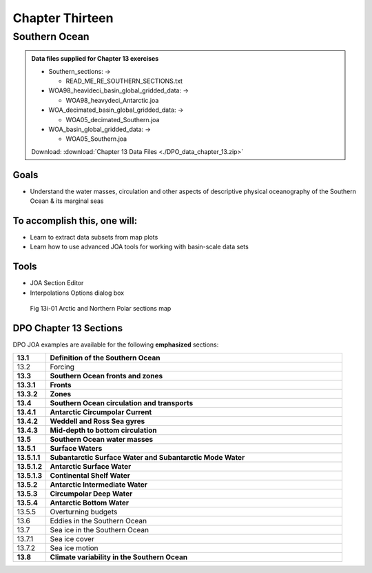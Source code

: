 Chapter Thirteen
================

Southern Ocean
--------------

.. admonition:: Data files supplied for Chapter 13 exercises

  * Southern_sections: →

    * READ_ME_RE_SOUTHERN_SECTIONS.txt

  * WOA98_heavideci_basin_global_gridded_data: →

    * WOA98_heavydeci_Antarctic.joa

  * WOA_decimated_basin_global_gridded_data: →

    * WOA05_decimated_Southern.joa

  * WOA_basin_global_gridded_data: →

    * WOA05_Southern.joa

  Download: :download:`Chapter 13 Data Files <./DPO_data_chapter_13.zip>`

Goals
`````
* Understand the water masses, circulation and other aspects of descriptive physical oceanography of the Southern Ocean & its marginal seas

To accomplish this, one will:
`````````````````````````````
* Learn to extract data subsets from map plots
* Learn how to use advanced JOA tools for working with basin-scale data sets

Tools
`````
* JOA Section Editor
* Interpolations Options dialog box

.. figure:: figures/map_sou.png

  Fig 13i-01 Arctic and Northern Polar sections map

DPO Chapter 13 Sections
```````````````````````

DPO JOA examples are available for the following **emphasized** sections:

.. list-table::
  :widths: 10, 90

  * - **13.1**
    - **Definition of the Southern Ocean**
  * - 13.2
    - Forcing
  * - **13.3**
    - **Southern Ocean fronts and zones**
  * - **13.3.1**
    - **Fronts**
  * - **13.3.2**
    - **Zones**
  * - **13.4**
    - **Southern Ocean circulation and transports**
  * - **13.4.1**
    - **Antarctic Circumpolar Current**
  * - **13.4.2**
    - **Weddell and Ross Sea gyres**
  * - **13.4.3**
    - **Mid-depth to bottom circulation**
  * - **13.5**
    - **Southern Ocean water masses**
  * - **13.5.1**
    - **Surface Waters**
  * - **13.5.1.1**
    - **Subantarctic Surface Water and Subantarctic Mode Water**
  * - **13.5.1.2**
    - **Antarctic Surface Water**
  * - **13.5.1.3**
    - **Continental Shelf Water**
  * - **13.5.2**
    - **Antarctic Intermediate Water**
  * - **13.5.3**
    - **Circumpolar Deep Water**
  * - **13.5.4**
    - **Antarctic Bottom Water**
  * - 13.5.5
    - Overturning budgets
  * - 13.6
    - Eddies in the Southern Ocean
  * - 13.7
    - Sea ice in the Southern Ocean
  * - 13.7.1
    - Sea ice cover
  * - 13.7.2
    - Sea ice motion
  * - **13.8**
    - **Climate variability in the Southern Ocean**
  